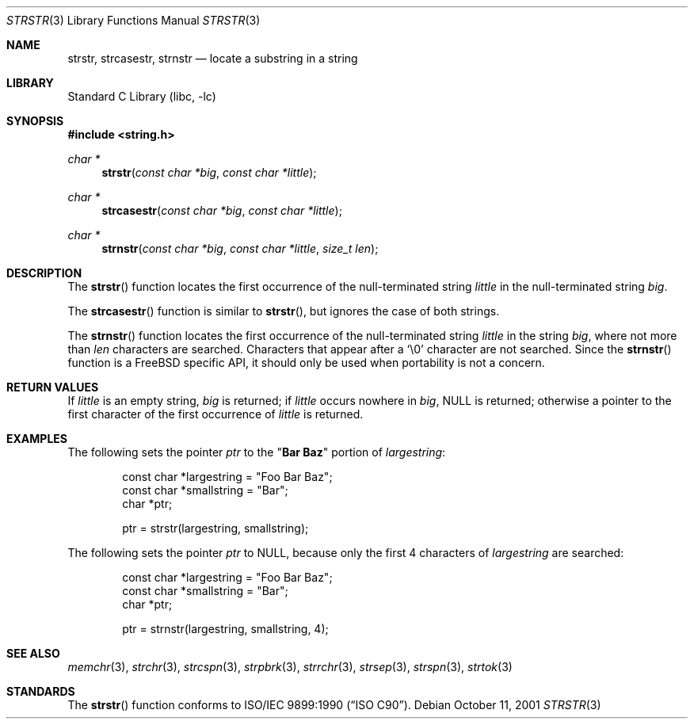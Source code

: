 .\" Copyright (c) 2001 Mike Barcroft <mike@FreeBSD.org>
.\" Copyright (c) 1990, 1991, 1993
.\"	The Regents of the University of California.  All rights reserved.
.\"
.\" This code is derived from software contributed to Berkeley by
.\" Chris Torek and the American National Standards Committee X3,
.\" on Information Processing Systems.
.\"
.\" Redistribution and use in source and binary forms, with or without
.\" modification, are permitted provided that the following conditions
.\" are met:
.\" 1. Redistributions of source code must retain the above copyright
.\"    notice, this list of conditions and the following disclaimer.
.\" 2. Redistributions in binary form must reproduce the above copyright
.\"    notice, this list of conditions and the following disclaimer in the
.\"    documentation and/or other materials provided with the distribution.
.\" 3. All advertising materials mentioning features or use of this software
.\"    must display the following acknowledgement:
.\"	This product includes software developed by the University of
.\"	California, Berkeley and its contributors.
.\" 4. Neither the name of the University nor the names of its contributors
.\"    may be used to endorse or promote products derived from this software
.\"    without specific prior written permission.
.\"
.\" THIS SOFTWARE IS PROVIDED BY THE REGENTS AND CONTRIBUTORS ``AS IS'' AND
.\" ANY EXPRESS OR IMPLIED WARRANTIES, INCLUDING, BUT NOT LIMITED TO, THE
.\" IMPLIED WARRANTIES OF MERCHANTABILITY AND FITNESS FOR A PARTICULAR PURPOSE
.\" ARE DISCLAIMED.  IN NO EVENT SHALL THE REGENTS OR CONTRIBUTORS BE LIABLE
.\" FOR ANY DIRECT, INDIRECT, INCIDENTAL, SPECIAL, EXEMPLARY, OR CONSEQUENTIAL
.\" DAMAGES (INCLUDING, BUT NOT LIMITED TO, PROCUREMENT OF SUBSTITUTE GOODS
.\" OR SERVICES; LOSS OF USE, DATA, OR PROFITS; OR BUSINESS INTERRUPTION)
.\" HOWEVER CAUSED AND ON ANY THEORY OF LIABILITY, WHETHER IN CONTRACT, STRICT
.\" LIABILITY, OR TORT (INCLUDING NEGLIGENCE OR OTHERWISE) ARISING IN ANY WAY
.\" OUT OF THE USE OF THIS SOFTWARE, EVEN IF ADVISED OF THE POSSIBILITY OF
.\" SUCH DAMAGE.
.\"
.\"     @(#)strstr.3	8.1 (Berkeley) 6/4/93
.\" $FreeBSD$
.\"
.Dd October 11, 2001
.Dt STRSTR 3
.Os
.Sh NAME
.Nm strstr , strcasestr , strnstr
.Nd locate a substring in a string
.Sh LIBRARY
.Lb libc
.Sh SYNOPSIS
.In string.h
.Ft char *
.Fn strstr "const char *big" "const char *little"
.Ft char *
.Fn strcasestr "const char *big" "const char *little"
.Ft char *
.Fn strnstr "const char *big" "const char *little" "size_t len"
.Sh DESCRIPTION
The
.Fn strstr
function
locates the first occurrence of the null-terminated string
.Fa little
in the null-terminated string
.Fa big .
.Pp
The
.Fn strcasestr
function is similar to
.Fn strstr ,
but ignores the case of both strings.
.Pp
The
.Fn strnstr
function
locates the first occurrence of the null-terminated string
.Fa little
in the string
.Fa big ,
where not more than
.Fa len
characters are searched.
Characters that appear after a
.Ql \e0
character are not searched.
Since the
.Fn strnstr
function is a
.Fx
specific API, it should only be used when portability is not a concern.
.Sh RETURN VALUES
If
.Fa little
is an empty string,
.Fa big
is returned;
if
.Fa little
occurs nowhere in
.Fa big ,
.Dv NULL
is returned;
otherwise a pointer to the first character of the first occurrence of
.Fa little
is returned.
.Sh EXAMPLES
The following sets the pointer
.Va ptr
to the
.Qq Li Bar Baz
portion of
.Va largestring :
.Bd -literal -offset indent
const char *largestring = "Foo Bar Baz";
const char *smallstring = "Bar";
char *ptr;

ptr = strstr(largestring, smallstring);
.Ed
.Pp
The following sets the pointer
.Va ptr
to
.Dv NULL ,
because only the first 4 characters of
.Va largestring
are searched:
.Bd -literal -offset indent
const char *largestring = "Foo Bar Baz";
const char *smallstring = "Bar";
char *ptr;

ptr = strnstr(largestring, smallstring, 4);
.Ed
.Sh SEE ALSO
.Xr memchr 3 ,
.Xr strchr 3 ,
.Xr strcspn 3 ,
.Xr strpbrk 3 ,
.Xr strrchr 3 ,
.Xr strsep 3 ,
.Xr strspn 3 ,
.Xr strtok 3
.Sh STANDARDS
The
.Fn strstr
function
conforms to
.St -isoC .
